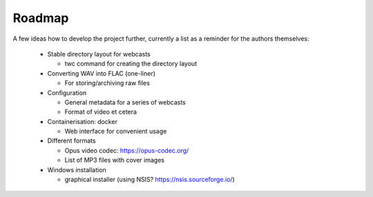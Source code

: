 Roadmap
=======

A few ideas how to develop the project further, currently a list as a reminder for the authors themselves:

  * Stable directory layout for webcasts
  
    * twc command for creating the directory layout
    
  * Converting WAV into FLAC (one-liner)
  
    * For storing/archiving raw files
  
  * Configuration
  
    * General metadata for a series of webcasts
    
    * Format of video et cetera
    
  * Containerisation: docker
    
    * Web interface for convenient usage

  * Different formats
  
    * Opus video codec: https://opus-codec.org/
    
    * List of MP3 files with cover images

  * Windows installation
  
    * graphical installer (using NSIS? https://nsis.sourceforge.io/)

